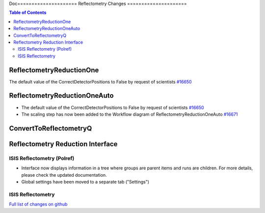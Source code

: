 Doc=====================
Reflectometry Changes
=====================

.. contents:: Table of Contents
   :local:

ReflectometryReductionOne
-------------------------

The default value of the CorrectDetectorPositions to False by request of scientists `#16650 <https://github.com/mantidproject/mantid/pull/16650>`__

ReflectometryReductionOneAuto
-----------------------------

- The default value of the CorrectDetectorPositions to False by request of scientists `#16650 <https://github.com/mantidproject/mantid/pull/16650>`__ 
- The scaling step has now been added to the Workflow diagram of ReflectometryReductionOneAuto `#16671 <https://github.com/mantidproject/mantid/pull/16671>`__   

ConvertToReflectometryQ
-----------------------


Reflectometry Reduction Interface
---------------------------------

ISIS Reflectometry (Polref)
###########################

- Interface now displays information in a tree where groups are parent items and runs are children. For more details, please check the updated documentation.
- Global settings have been moved to a separate tab ("Settings")

ISIS Reflectometry
##################

`Full list of changes on github <http://github.com/mantidproject/mantid/pulls?q=is%3Apr+milestone%3A%22Release+3.8%22+is%3Amerged+label%3A%22Component%3A+Reflectometry%22>`__
